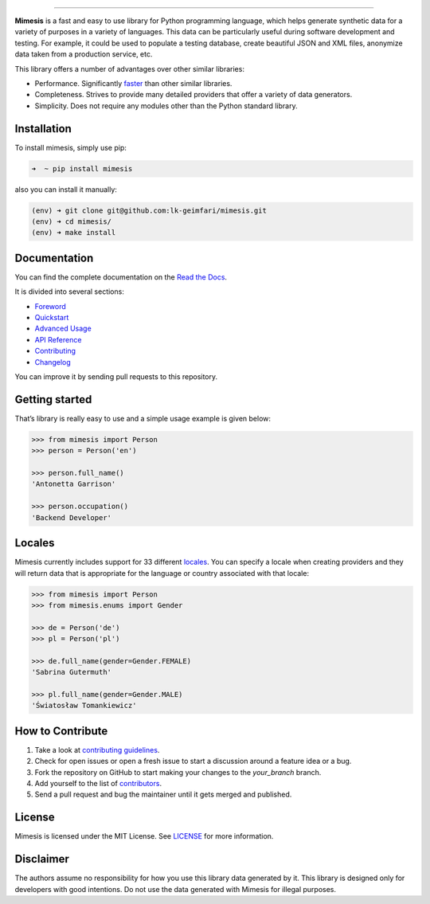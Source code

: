 .. image:: https://raw.githubusercontent.com/lk-geimfari/mimesis/master/media/logo_media.png
     :target: https://github.com/lk-geimfari/mimesis


--------------


.. image:: https://travis-ci.org/lk-geimfari/mimesis.svg?branch=master
     :target: https://travis-ci.org/lk-geimfari/mimesis

.. image:: https://ci.appveyor.com/api/projects/status/chj8huslvn6vde18?svg=true
     :target: https://ci.appveyor.com/project/lk-geimfari/mimesis

.. image:: https://readthedocs.org/projects/mimesis/badge/?version=latest
     :target: http://mimesis.readthedocs.io/?badge=latest

.. image:: https://codecov.io/gh/lk-geimfari/mimesis/branch/master/graph/badge.svg
     :target: https://codecov.io/gh/lk-geimfari/mimesis

.. image:: https://badge.fury.io/py/mimesis.svg
     :target: https://badge.fury.io/py/mimesis

.. image:: https://img.shields.io/badge/python-3.5%2C%203.6-brightgreen.svg
     :target: https://badge.fury.io/py/mimesis


**Mimesis** is a fast and easy to use library for Python programming
language, which helps generate synthetic data for a variety of purposes
in a variety of languages. This data can be particularly useful during
software development and testing. For example, it could be used to
populate a testing database, create beautiful JSON and XML files,
anonymize data taken from a production service, etc.

This library offers a number of advantages over other similar libraries:

-  Performance. Significantly `faster`_ than other similar libraries.
-  Completeness. Strives to provide many detailed providers that offer a
   variety of data generators.
-  Simplicity. Does not require any modules other than the Python
   standard library.

.. _faster: https://gist.github.com/lk-geimfari/e76c12eb3c9a8afbf796c706d4ba779d


Installation
------------

To install mimesis, simply use pip:

.. code:: text

    ➜  ~ pip install mimesis

also you can install it manually:

.. code:: text

    (env) ➜ git clone git@github.com:lk-geimfari/mimesis.git
    (env) ➜ cd mimesis/
    (env) ➜ make install



Documentation
-------------

You can find the complete documentation on the `Read the Docs`_.

It is divided into several sections:

-  `Foreword`_
-  `Quickstart`_
-  `Advanced Usage`_
-  `API Reference`_
-  `Contributing`_
-  `Changelog`_

You can improve it by sending pull requests to this repository.

.. _Read the Docs: http://mimesis.readthedocs.io
.. _Foreword: http://mimesis.readthedocs.io/foreword.html
.. _Quickstart: http://mimesis.readthedocs.io/quickstart.html
.. _API Reference: http://mimesis.readthedocs.io/api.html
.. _Advanced Usage: http://mimesis.readthedocs.io/advanced.html
.. _Contributing: http://mimesis.readthedocs.io/contributing.html
.. _Changelog: http://mimesis.readthedocs.io/changelog.html


Getting started
---------------

That’s library is really easy to use and a simple usage example is given
below:

.. code:: python

    >>> from mimesis import Person
    >>> person = Person('en')

    >>> person.full_name()
    'Antonetta Garrison'

    >>> person.occupation()
    'Backend Developer'


Locales
-------

Mimesis currently includes support for 33 different `locales`_. You can
specify a locale when creating providers and they will return data that
is appropriate for the language or country associated with that locale:

.. code:: python

    >>> from mimesis import Person
    >>> from mimesis.enums import Gender

    >>> de = Person('de')
    >>> pl = Person('pl')

    >>> de.full_name(gender=Gender.FEMALE)
    'Sabrina Gutermuth'

    >>> pl.full_name(gender=Gender.MALE)
    'Światosław Tomankiewicz'

.. _locales: http://mimesis.readthedocs.io/quickstart.html#supported-locales


How to Contribute
-----------------

1. Take a look at `contributing guidelines`_.
2. Check for open issues or open a fresh issue to start a discussion
   around a feature idea or a bug.
3. Fork the repository on GitHub to start making your changes to the
   *your_branch* branch.
4. Add yourself to the list of `contributors`_.
5. Send a pull request and bug the maintainer until it gets merged and
   published.

.. _contributing guidelines: https://github.com/lk-geimfari/mimesis/blob/master/CONTRIBUTING.rst
.. _contributors: https://github.com/lk-geimfari/mimesis/blob/master/CONTRIBUTORS.rst


License
-------

Mimesis is licensed under the MIT License. See `LICENSE`_ for more
information.

.. _LICENSE: https://github.com/lk-geimfari/mimesis/blob/master/LICENSE


Disclaimer
----------

The authors assume no responsibility for how you use this library data
generated by it. This library is designed only for developers with good
intentions. Do not use the data generated with Mimesis for illegal
purposes.
